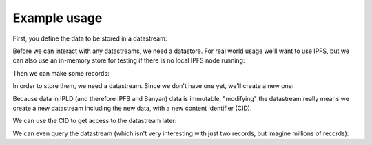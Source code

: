 Example usage
-------------

First, you define the data to be stored in a datastream:

.. doctest::
   :pyversion: ~= 3.9

   >>> from dc_banyan import (
   ...     DataDefinition,
   ...     Float,
   ...     Timestamp,
   ... )
   >>> data_definition = DataDefinition([
   ...     ("ts", Timestamp, True),
   ...     ("temp", Float, True),
   ... ])
   >>> data_definition
   DataDefinition([ColumnDefinition { position: 0, name: "ts", kind: Timestamp, index: true }, ColumnDefinition { position: 1, name: "temp", kind: Float, index: true }])

Before we can interact with any datastreams, we need a datastore. For real world
usage we'll want to use IPFS, but we can also use an in-memory store for testing
if there is no local IPFS node running:

.. doctest::
   :pyversion: ~= 3.9

   >>> from dc_banyan import (
   ...     ipfs_available,
   ...     ipfs_store,
   ...     memory_store,
   ... )
   >>> one_megabyte = 1<<20   # max amount of RAM to use for in-memory store
   >>> store = ipfs_store() if ipfs_available() else memory_store(one_megabyte)

Then we can make some records:

.. doctest::
   :pyversion: ~= 3.9

   >>> from datetime import datetime
   >>> records = [
   ...     data_definition.record({"ts": datetime(2023, 8, 14, 11, 14, 00), "temp": 81.2}),
   ...     data_definition.record({"ts": datetime(2023, 8, 14, 12, 14, 00), "temp": 88.2}),
   ... ]
   >>> records
   [Record { data_definition: DataDefinition([ColumnDefinition { position: 0, name: "ts", kind: Timestamp, index: true }, ColumnDefinition { position: 1, name: "temp", kind: Float, index: true }]), values: {"temp": Float(81.2), "ts": Timestamp(2023-08-14T11:14:00)} }, Record { data_definition: DataDefinition([ColumnDefinition { position: 0, name: "ts", kind: Timestamp, index: true }, ColumnDefinition { position: 1, name: "temp", kind: Float, index: true }]), values: {"temp": Float(88.2), "ts": Timestamp(2023-08-14T12:14:00)} }]


In order to store them, we need a datastream. Since we don't have one yet, we'll create a new one:

.. doctest::
   :pyversion: ~= 3.9

   >>> from dc_banyan import new_datastream
   >>> datastream = new_datastream(store, data_definition)

Because data in IPLD (and therefore IPFS and Banyan) data is immutable,
"modifying" the datastream really means we create a new datastream including the
new data, with a new content identifier (CID).

.. doctest::
   :pyversion: ~= 3.9

   >>> datastream = datastream.extend(records)
   >>> cid = datastream.cid
   >>> cid
   'bafyreibnskx6hfiwpnqcqguz75ieupi6tqr5p6a5yzphklkb5cyz4lis3a'

We can use the CID to get access to the datastream later:

.. doctest::
   :pyversion: ~= 3.9

   >>> from dc_banyan import load_datastream
   >>> datastream = load_datastream(cid, store, data_definition)
   >>> datastream[1]
   Record { data_definition: DataDefinition([ColumnDefinition { position: 0, name: "ts", kind: Timestamp, index: true }, ColumnDefinition { position: 1, name: "temp", kind: Float, index: true }]), values: {"temp": Float(88.2), "ts": Timestamp(2023-08-14T12:14:00)} }

We can even query the datastream (which isn't very interesting with just two records, but imagine millions of records):

.. doctest::
   :pyversion: ~= 3.9

   >>> query = (data_definition["temp"] >= 85.0) & (data_definition["temp"] < 90.0)
   >>> results = datastream.query(query)
   >>> list(results)
   [Record { data_definition: DataDefinition([ColumnDefinition { position: 0, name: "ts", kind: Timestamp, index: true }, ColumnDefinition { position: 1, name: "temp", kind: Float, index: true }]), values: {"temp": Float(88.2), "ts": Timestamp(2023-08-14T12:14:00)} }]

